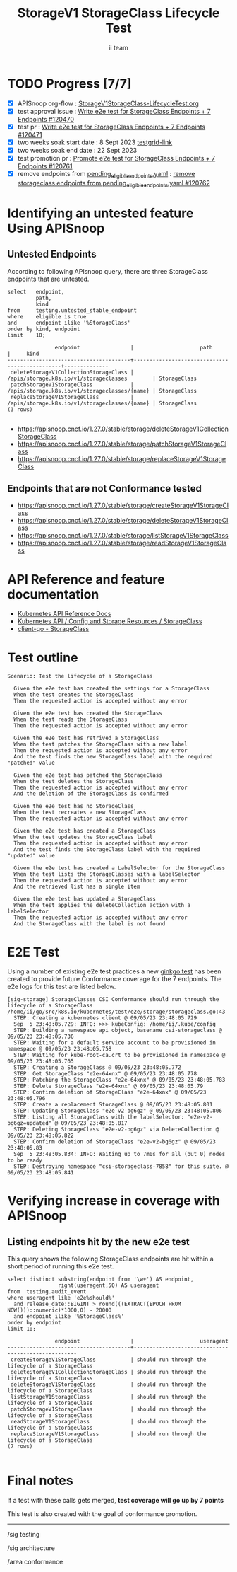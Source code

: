 # -*- ii: apisnoop; -*-
#+TITLE: StorageV1 StorageClass Lifecycle Test
#+AUTHOR: ii team
#+TODO: TODO(t) NEXT(n) IN-PROGRESS(i) BLOCKED(b) | DONE(d)
#+OPTIONS: toc:nil tags:nil todo:nil
#+EXPORT_SELECT_TAGS: export
#+PROPERTY: header-args:sql-mode :product postgres


* TODO Progress [7/7]                                                   :export:
- [X] APISnoop org-flow : [[https://github.com/apisnoop/ticket-writing/blob/master/StorageV1StorageClass-LifecycleTest.org][StorageV1StorageClass-LifecycleTest.org]]
- [X] test approval issue : [[https://issues.k8s.io/120470][Write e2e test for StorageClass Endpoints + 7 Endpoints #120470]]
- [X] test pr : [[https://pr.k8s.io/120471][Write e2e test for StorageClass Endpoints + 7 Endpoints #120471]]
- [X] two weeks soak start date : 8 Sept 2023 [[https://testgrid.k8s.io/sig-release-master-blocking#gce-cos-master-default&width=5&graph-metrics=test-duration-minutes&include-filter-by-regex=should.run.through.the.lifecycle.of.a.StorageClass][testgrid-link]]
- [X] two weeks soak end date : 22 Sept 2023
- [X] test promotion pr : [[https://pr.k8s.io/120761][Promote e2e test for StorageClass Endpoints + 7 Endpoints #120761]]
- [X] remove endpoints from [[https://github.com/kubernetes/kubernetes/blob/master/test/conformance/testdata/pending_eligible_endpoints.yaml][pending_eligible_endpoints.yaml]] : [[https://github.com/kubernetes/kubernetes/pull/120762][remove storageclass endpoints from pending_eligible_endpoints.yaml #120762]]

* Identifying an untested feature Using APISnoop                     :export:
** Untested Endpoints

According to following APIsnoop query, there are three StorageClass endpoints that are untested.

#+NAME: untested_stable_core_endpoints
#+begin_src sql-mode :eval never-export :exports both :session none
select   endpoint,
         path,
         kind
from     testing.untested_stable_endpoint
where    eligible is true
and      endpoint ilike '%StorageClass'
order by kind, endpoint
limit    10;
#+end_src

#+RESULTS: untested_stable_core_endpoints
#+begin_SRC example
               endpoint                |                     path                      |     kind
---------------------------------------+-----------------------------------------------+--------------
 deleteStorageV1CollectionStorageClass | /apis/storage.k8s.io/v1/storageclasses        | StorageClass
 patchStorageV1StorageClass            | /apis/storage.k8s.io/v1/storageclasses/{name} | StorageClass
 replaceStorageV1StorageClass          | /apis/storage.k8s.io/v1/storageclasses/{name} | StorageClass
(3 rows)

#+end_SRC

- https://apisnoop.cncf.io/1.27.0/stable/storage/deleteStorageV1CollectionStorageClass
- https://apisnoop.cncf.io/1.27.0/stable/storage/patchStorageV1StorageClass
- https://apisnoop.cncf.io/1.27.0/stable/storage/replaceStorageV1StorageClass

** Endpoints that are not Conformance tested

- https://apisnoop.cncf.io/1.27.0/stable/storage/createStorageV1StorageClass
- https://apisnoop.cncf.io/1.27.0/stable/storage/deleteStorageV1StorageClass
- https://apisnoop.cncf.io/1.27.0/stable/storage/listStorageV1StorageClass
- https://apisnoop.cncf.io/1.27.0/stable/storage/readStorageV1StorageClass

* API Reference and feature documentation                            :export:

- [[https://kubernetes.io/docs/reference/kubernetes-api/][Kubernetes API Reference Docs]]
- [[https://kubernetes.io/docs/reference/kubernetes-api/config-and-storage-resources/storage-class-v1/][Kubernetes API / Config and Storage Resources / StorageClass]]
- [[https://github.com/kubernetes/client-go/blob/master/kubernetes/typed/storage/v1/storageclass.go][client-go - StorageClass]]

* Test outline                                                       :export:

#+begin_src
Scenario: Test the lifecycle of a StorageClass

  Given the e2e test has created the settings for a StorageClass
  When the test creates the StorageClass
  Then the requested action is accepted without any error

  Given the e2e test has created the StorageClass
  When the test reads the StorageClass
  Then the requested action is accepted without any error

  Given the e2e test has retrived a StorageClass
  When the test patches the StorageClass with a new label
  Then the requested action is accepted without any error
  And the test finds the new StorageClass label with the required "patched" value

  Given the e2e test has patched the StorageClass
  When the test deletes the StorageClass
  Then the requested action is accepted without any error
  And the deletion of the StorageClass is confirmed

  Given the e2e test has no StorageClass
  When the test recreates a new StorageClass
  Then the requested action is accepted without any error

  Given the e2e test has created a StorageClass
  When the test updates the StorageClass label
  Then the requested action is accepted without any error
  And the test finds the StorageClass label with the required "updated" value

  Given the e2e test has created a LabelSelector for the StorageClass
  When the test lists the StorageClasses with a labelSelector
  Then the requested action is accepted without any error
  And the retrieved list has a single item

  Given the e2e test has updated a StorageClass
  When the test applies the deleteCollection action with a labelSelector
  Then the requested action is accepted without any error
  And the StorageClass with the label is not found
#+end_src

* E2E Test                                                           :export:

Using a number of existing e2e test practices a new [[https://github.com/ii/kubernetes/blob/create-storageclass-lifecycle-test/test/e2e/storage/storageclass.go#L43-L159][ginkgo test]] has been created to provide future Conformance coverage for the 7 endpoints.
The e2e logs for this test are listed below.

#+begin_src
[sig-storage] StorageClasses CSI Conformance should run through the lifecycle of a StorageClass
/home/ii/go/src/k8s.io/kubernetes/test/e2e/storage/storageclass.go:43
  STEP: Creating a kubernetes client @ 09/05/23 23:48:05.729
  Sep  5 23:48:05.729: INFO: >>> kubeConfig: /home/ii/.kube/config
  STEP: Building a namespace api object, basename csi-storageclass @ 09/05/23 23:48:05.736
  STEP: Waiting for a default service account to be provisioned in namespace @ 09/05/23 23:48:05.758
  STEP: Waiting for kube-root-ca.crt to be provisioned in namespace @ 09/05/23 23:48:05.765
  STEP: Creating a StorageClass @ 09/05/23 23:48:05.772
  STEP: Get StorageClass "e2e-64xnx" @ 09/05/23 23:48:05.778
  STEP: Patching the StorageClass "e2e-64xnx" @ 09/05/23 23:48:05.783
  STEP: Delete StorageClass "e2e-64xnx" @ 09/05/23 23:48:05.79
  STEP: Confirm deletion of StorageClass "e2e-64xnx" @ 09/05/23 23:48:05.796
  STEP: Create a replacement StorageClass @ 09/05/23 23:48:05.801
  STEP: Updating StorageClass "e2e-v2-bg6gz" @ 09/05/23 23:48:05.806
  STEP: Listing all StorageClass with the labelSelector: "e2e-v2-bg6gz=updated" @ 09/05/23 23:48:05.817
  STEP: Deleting StorageClass "e2e-v2-bg6gz" via DeleteCollection @ 09/05/23 23:48:05.822
  STEP: Confirm deletion of StorageClass "e2e-v2-bg6gz" @ 09/05/23 23:48:05.83
  Sep  5 23:48:05.834: INFO: Waiting up to 7m0s for all (but 0) nodes to be ready
  STEP: Destroying namespace "csi-storageclass-7858" for this suite. @ 09/05/23 23:48:05.841
#+end_src

* Verifying increase in coverage with APISnoop                       :export:
** Listing endpoints hit by the new e2e test

This query shows the following StorageClass endpoints are hit within a short period of running this e2e test.

#+begin_src sql-mode :eval never-export :exports both :session none
select distinct substring(endpoint from '\w+') AS endpoint,
                right(useragent,50) AS useragent
from  testing.audit_event
where useragent like 'e2e%should%'
  and release_date::BIGINT > round(((EXTRACT(EPOCH FROM NOW()))::numeric)*1000,0) - 20000
  and endpoint ilike '%StorageClass%'
order by endpoint
limit 10;
#+end_src

#+RESULTS:
#+begin_SRC example
               endpoint                |                     useragent
---------------------------------------+----------------------------------------------------
 createStorageV1StorageClass           | should run through the lifecycle of a StorageClass
 deleteStorageV1CollectionStorageClass | should run through the lifecycle of a StorageClass
 deleteStorageV1StorageClass           | should run through the lifecycle of a StorageClass
 listStorageV1StorageClass             | should run through the lifecycle of a StorageClass
 patchStorageV1StorageClass            | should run through the lifecycle of a StorageClass
 readStorageV1StorageClass             | should run through the lifecycle of a StorageClass
 replaceStorageV1StorageClass          | should run through the lifecycle of a StorageClass
(7 rows)

#+end_SRC

* Final notes                                                           :export:

If a test with these calls gets merged, *test coverage will go up by 7 points*

This test is also created with the goal of conformance promotion.

-----
/sig testing

/sig architecture

/area conformance
